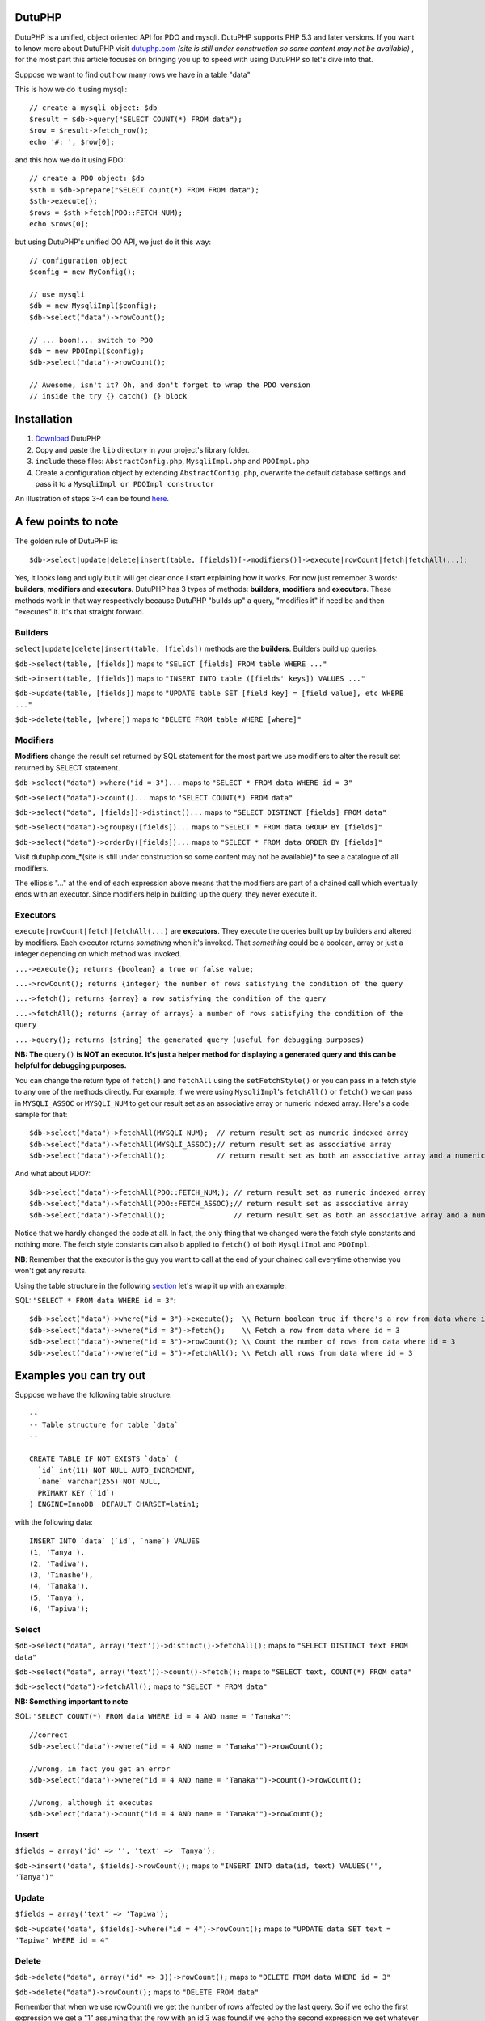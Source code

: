 DutuPHP
=======

DutuPHP is a unified, object oriented API for PDO and mysqli.
DutuPHP supports PHP 5.3 and later versions. If you want to
know more about DutuPHP visit dutuphp.com_ *(site is still under
construction so some content may not be available)* , for the most
part this article focuses on bringing you up to speed with using
DutuPHP so let's dive into that.

.. _dutuphp.com: http://www.dutuphp.com/

Suppose we want to find out how many rows we have in a table
"data"

This is how we do it using mysqli::

  // create a mysqli object: $db
  $result = $db->query("SELECT COUNT(*) FROM data");
  $row = $result->fetch_row();
  echo '#: ', $row[0];
  
and this how we do it using PDO::

  // create a PDO object: $db
  $sth = $db->prepare("SELECT count(*) FROM FROM data");
  $sth->execute();
  $rows = $sth->fetch(PDO::FETCH_NUM);
  echo $rows[0];
  
but using DutuPHP's unified OO API, we just do it this way::

  // configuration object
  $config = new MyConfig();
  
  // use mysqli
  $db = new MysqliImpl($config);
  $db->select("data")->rowCount();
  
  // ... boom!... switch to PDO 
  $db = new PDOImpl($config);
  $db->select("data")->rowCount();
  
  // Awesome, isn't it? Oh, and don't forget to wrap the PDO version
  // inside the try {} catch() {} block
  
  
Installation
============

1. Download_ DutuPHP
2. Copy and paste the ``lib`` directory in your project's library folder.
3. ``include`` these files: ``AbstractConfig.php``, ``MysqliImpl.php`` and ``PDOImpl.php``  
4. Create a configuration object by extending ``AbstractConfig.php``, overwrite the default database settings and pass it to a ``MysqliImpl or PDOImpl constructor`` 


An illustration of steps 3-4 can be found here_.

.. _Download: https://github.com/tafadzwagonera/dutuphp/archive/master.zip
.. _here: https://github.com/tafadzwagonera/dutuphp/blob/master/tests.php

A few points to note
====================

The golden rule of DutuPHP is::

  $db->select|update|delete|insert(table, [fields])[->modifiers()]->execute|rowCount|fetch|fetchAll(...);
  
Yes, it looks long and ugly but it will get clear once I start explaining
how it works. For now just remember 3 words: **builders**, **modifiers**
and **executors**. DutuPHP has 3 types of methods: **builders**, **modifiers**
and **executors**. These methods work in that way respectively because
DutuPHP "builds up" a query, "modifies it" if need be and then "executes"
it. It's that straight forward.

Builders
________

``select|update|delete|insert(table, [fields])`` methods are the **builders**.
Builders build up queries.

``$db->select(table, [fields])`` maps to ``"SELECT [fields] FROM table WHERE ..."``

``$db->insert(table, [fields])`` maps to ``"INSERT INTO table ([fields' keys]) VALUES ..."``

``$db->update(table, [fields])`` maps to ``"UPDATE table SET [field key] = [field value], etc WHERE ..."``

``$db->delete(table, [where])`` maps to ``"DELETE FROM table WHERE [where]"``

Modifiers
_________

**Modifiers** change the result set returned by SQL statement for the most
part we use modifiers to alter the result set returned by SELECT statement.

``$db->select("data")->where("id = 3")...`` maps to ``"SELECT * FROM data WHERE id = 3"``

``$db->select("data")->count()...`` maps to ``"SELECT COUNT(*) FROM data"``

``$db->select("data", [fields])->distinct()...`` maps to ``"SELECT DISTINCT [fields] FROM data"``

``$db->select("data")->groupBy([fields])...`` maps to ``"SELECT * FROM data GROUP BY [fields]"``

``$db->select("data")->orderBy([fields])...`` maps to ``"SELECT * FROM data ORDER BY [fields]"``

Visit dutuphp.com_*(site is still under construction so some content may not be available)* 
to see a catalogue of all modifiers.

.. _dutuphp.com: http://www.dutuphp.com/

The ellipsis "..." at the end of each expression above means that the
modifiers are part of a chained call which eventually ends with an
executor. Since modifiers help in building up the query, they never execute
it.

Executors
_________


``execute|rowCount|fetch|fetchAll(...)`` are **executors**. They execute the
queries built up by builders and altered by modifiers. Each executor returns
*something* when it's invoked. That *something* could be a boolean, array or
just a integer depending on which method was invoked.

``...->execute(); returns {boolean} a true or false value;``

``...->rowCount(); returns {integer} the number of rows satisfying the condition of the query``

``...->fetch(); returns {array} a row satisfying the condition of the query``

``...->fetchAll(); returns {array of arrays} a number of rows satisfying the condition of the query``

``...->query(); returns {string} the generated query (useful for debugging purposes)``

**NB: The** ``query()`` **is NOT an executor. It's just a helper method for displaying
a generated query and this can be helpful for debugging purposes.**

You can change the return type of ``fetch()`` and ``fetchAll`` using the
``setFetchStyle()`` or you can pass in a fetch style to any one of the
methods directly. For example, if we were using ``MysqliImpl``'s ``fetchAll()``
or ``fetch()`` we can pass in ``MYSQLI_ASSOC`` or ``MYSQLI_NUM`` to get our
result set as an associative array or numeric indexed array.
Here's a code sample for that::

  $db->select("data")->fetchAll(MYSQLI_NUM);  // return result set as numeric indexed array  
  $db->select("data")->fetchAll(MYSQLI_ASSOC);// return result set as associative array  
  $db->select("data")->fetchAll();            // return result set as both an associative array and a numeric indexed array
  
And what about PDO?::

  $db->select("data")->fetchAll(PDO::FETCH_NUM;); // return result set as numeric indexed array  
  $db->select("data")->fetchAll(PDO::FETCH_ASSOC);// return result set as associative array
  $db->select("data")->fetchAll();                // return result set as both an associative array and a numeric indexed array
  
Notice that we hardly changed the code at all. In fact, the only thing that we changed
were the fetch style constants and nothing more. The fetch style constants can also b
applied to ``fetch()`` of both ``MysqliImpl`` and ``PDOImpl``.

**NB**: Remember that the executor is the guy you want to call at the end of your chained call
everytime otherwise you won't get any results.

Using the table structure in the following section_ let's wrap it up with
an example:

.. _section: https://github.com/tafadzwagonera/dutuphp/edit/master/README.rst#examples-you-can-try-out

SQL: ``"SELECT * FROM data WHERE id = 3"``::

  $db->select("data")->where("id = 3")->execute();  \\ Return boolean true if there's a row from data where id = 3
  $db->select("data")->where("id = 3")->fetch();    \\ Fetch a row from data where id = 3
  $db->select("data")->where("id = 3")->rowCount(); \\ Count the number of rows from data where id = 3
  $db->select("data")->where("id = 3")->fetchAll(); \\ Fetch all rows from data where id = 3
  

Examples you can try out
========================

Suppose we have the following table structure::

  --
  -- Table structure for table `data`
  --

  CREATE TABLE IF NOT EXISTS `data` (
    `id` int(11) NOT NULL AUTO_INCREMENT,
    `name` varchar(255) NOT NULL,
    PRIMARY KEY (`id`)
  ) ENGINE=InnoDB  DEFAULT CHARSET=latin1;

with the following data::

  INSERT INTO `data` (`id`, `name`) VALUES
  (1, 'Tanya'),
  (2, 'Tadiwa'),
  (3, 'Tinashe'),
  (4, 'Tanaka'),
  (5, 'Tanya'),
  (6, 'Tapiwa');


Select
______

``$db->select("data", array('text'))->distinct()->fetchAll();`` maps to ``"SELECT DISTINCT text FROM data"``

``$db->select("data", array('text'))->count()->fetch();`` maps to ``"SELECT text, COUNT(*) FROM data"``

``$db->select("data")->fetchAll();`` maps to ``"SELECT * FROM data"``

**NB: Something important to note**

SQL: ``"SELECT COUNT(*) FROM data WHERE id = 4 AND name = 'Tanaka'"``::

  //correct
  $db->select("data")->where("id = 4 AND name = 'Tanaka'")->rowCount(); 

  //wrong, in fact you get an error
  $db->select("data")->where("id = 4 AND name = 'Tanaka'")->count()->rowCount();

  //wrong, although it executes
  $db->select("data")->count("id = 4 AND name = 'Tanaka'")->rowCount();


Insert
______

``$fields = array('id' => '', 'text' => 'Tanya');``

``$db->insert('data', $fields)->rowCount();`` maps to ``"INSERT INTO data(id, text) VALUES('', 'Tanya')"``

Update
______

``$fields = array('text' => 'Tapiwa');``

``$db->update('data', $fields)->where("id = 4")->rowCount();`` maps to ``"UPDATE data SET text = 'Tapiwa' WHERE id = 4"``

Delete
______

``$db->delete("data", array("id" => 3))->rowCount();`` maps to ``"DELETE FROM data WHERE id = 3"``

``$db->delete("data")->rowCount();`` maps to ``"DELETE FROM data"``

Remember that when we use rowCount() we get the number of rows affected
by the last query. So if we echo the first expression we get a "1"
assuming that the row with an id 3 was found.if we echo the second expression
we get whatever number of rows the table had that were deleted.::

  //use ...->where() when you want to run complex matching expressions
  $db->delete("data")->where("id <= 3 AND ... ")->rowCount();// maps to "DELETE FROM data WHERE id <= 3 AND ... "

Wrap up
=======

DutuPHP is an upcoming API for PDO and mysqli that is still under
development. Using the API comes with the caveats that several features
are either incomplete or not yet implemented and users may encounter bugs.
These and other issues which will be identified and brought to our
attention will be resolved by later versions of DutuPHP.
























